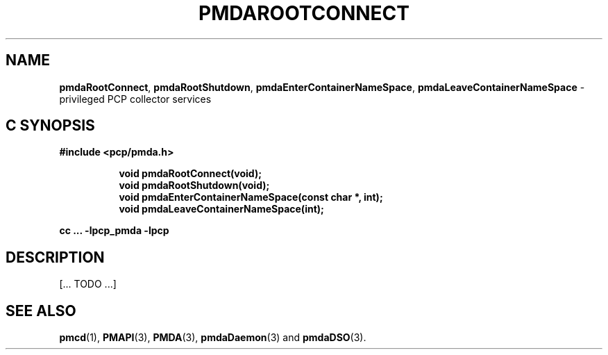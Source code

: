 '\"macro stdmacro
.\"
.\" Copyright (c) 2014 Red Hat.
.\" 
.\" This program is free software; you can redistribute it and/or modify it
.\" under the terms of the GNU General Public License as published by the
.\" Free Software Foundation; either version 2 of the License, or (at your
.\" option) any later version.
.\" 
.\" This program is distributed in the hope that it will be useful, but
.\" WITHOUT ANY WARRANTY; without even the implied warranty of MERCHANTABILITY
.\" or FITNESS FOR A PARTICULAR PURPOSE.  See the GNU General Public License
.\" for more details.
.\" 
.\"
.TH PMDAROOTCONNECT 3 "PCP" "Performance Co-Pilot"
.SH NAME
\f3pmdaRootConnect\f1,
\f3pmdaRootShutdown\f1,
\f3pmdaEnterContainerNameSpace\f1,
\f3pmdaLeaveContainerNameSpace\f1 \- privileged PCP collector services
.SH "C SYNOPSIS"
.ft 3
#include <pcp/pmda.h>
.sp
.ad l
.hy 0
.in +8n
.ti -8n
void pmdaRootConnect(void);
.br
.ti -8n
void pmdaRootShutdown(void);
.br
.ti -8n
void pmdaEnterContainerNameSpace(const char *, int);
.br
.ti -8n
void pmdaLeaveContainerNameSpace(int);
.sp
.in
.hy
.ad
cc ... \-lpcp_pmda \-lpcp
.ft 1
.SH DESCRIPTION
[... TODO ...]
.SH SEE ALSO
.BR pmcd (1),
.BR PMAPI (3),
.BR PMDA (3),
.BR pmdaDaemon (3)
and
.BR pmdaDSO (3).
